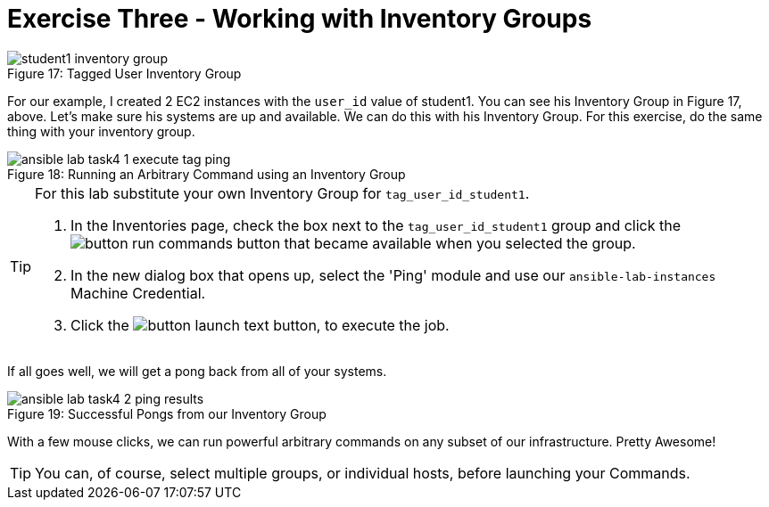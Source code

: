 :figure-caption!:

= Exercise Three - Working with Inventory Groups

image::student1_inventory_group.png[caption="Figure 17: ", title="Tagged User Inventory Group"]

For our example, I created 2 EC2 instances with the `user_id` value of student1. You can see his Inventory Group in Figure 17, above. Let's make sure his systems are up and available. We can do this with his Inventory Group. For this exercise, do the same thing with your inventory group.

image::ansible-lab-task4-1-execute-tag-ping.png[caption="Figure 18: ", title="Running an Arbitrary Command using an Inventory Group"]

[TIP]
.For this lab substitute your own Inventory Group for `tag_user_id_student1`.
====
. In the Inventories page, check the box next to the `tag_user_id_student1` group and click the image:button_run_commands.png[Title="Run Commands Button"] button that became available when you selected the group.
. In the new dialog box that opens up, select the 'Ping' module and use our `ansible-lab-instances` Machine Credential.
. Click the image:button_launch_text.png[Title="Launch Button"] button, to execute the job.
====

If all goes well, we will get a pong back from all of your systems.

image::ansible-lab-task4-2-ping-results.png[caption="Figure 19: ", title="Successful Pongs from our Inventory Group"]

With a few mouse clicks, we can run powerful arbitrary commands on any subset of our infrastructure. Pretty Awesome!

[TIP]
You can, of course, select multiple groups, or individual hosts, before launching your Commands.

